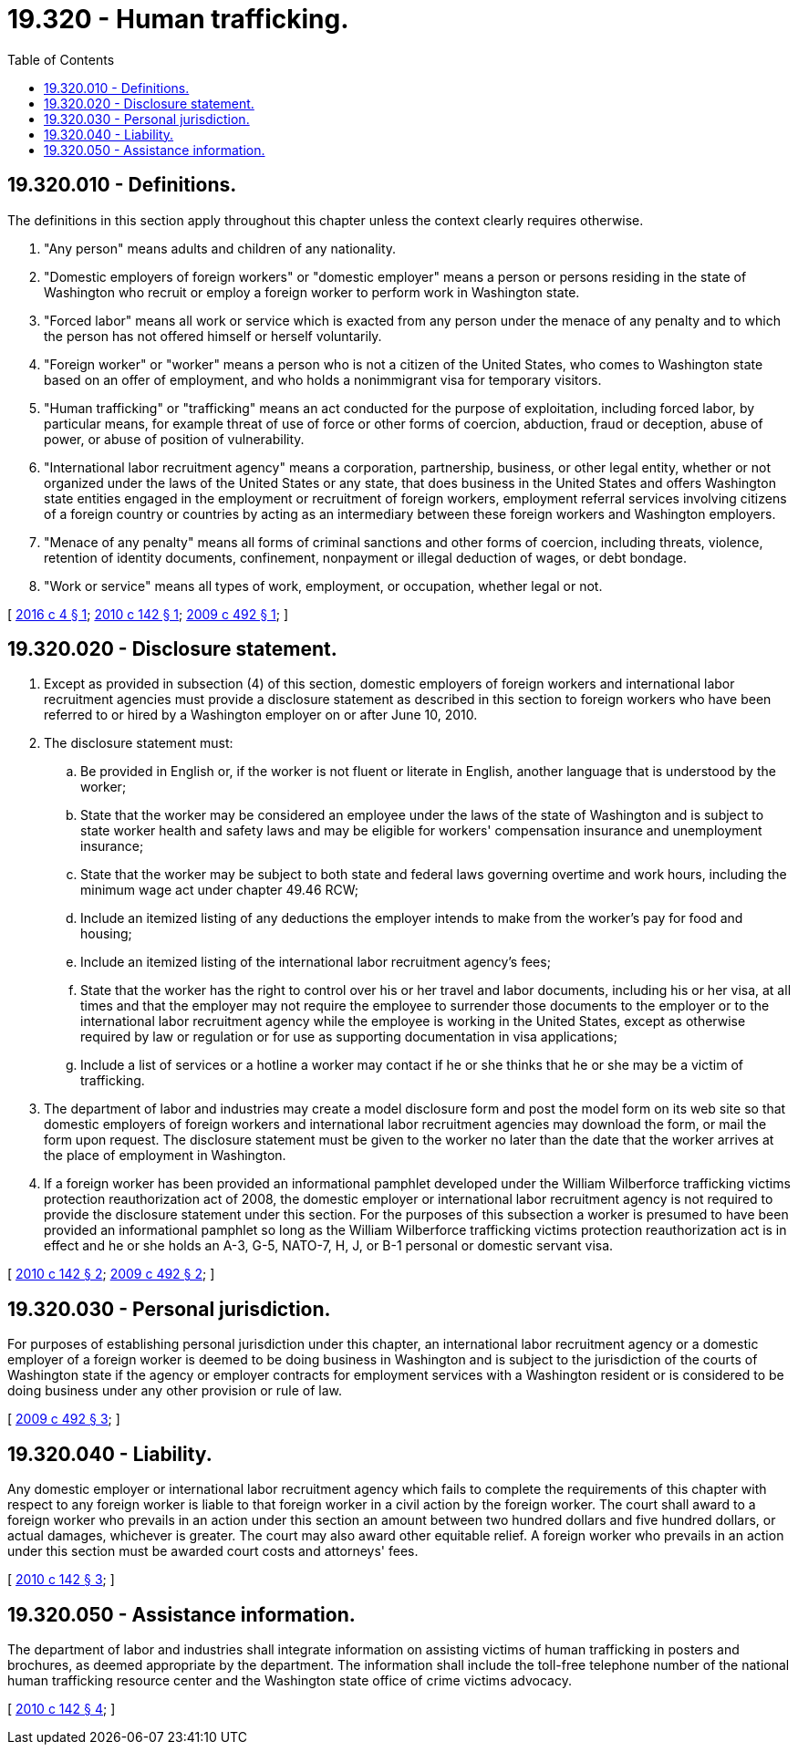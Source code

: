 = 19.320 - Human trafficking.
:toc:

== 19.320.010 - Definitions.
The definitions in this section apply throughout this chapter unless the context clearly requires otherwise.

. "Any person" means adults and children of any nationality.

. "Domestic employers of foreign workers" or "domestic employer" means a person or persons residing in the state of Washington who recruit or employ a foreign worker to perform work in Washington state.

. "Forced labor" means all work or service which is exacted from any person under the menace of any penalty and to which the person has not offered himself or herself voluntarily.

. "Foreign worker" or "worker" means a person who is not a citizen of the United States, who comes to Washington state based on an offer of employment, and who holds a nonimmigrant visa for temporary visitors.

. "Human trafficking" or "trafficking" means an act conducted for the purpose of exploitation, including forced labor, by particular means, for example threat of use of force or other forms of coercion, abduction, fraud or deception, abuse of power, or abuse of position of vulnerability.

. "International labor recruitment agency" means a corporation, partnership, business, or other legal entity, whether or not organized under the laws of the United States or any state, that does business in the United States and offers Washington state entities engaged in the employment or recruitment of foreign workers, employment referral services involving citizens of a foreign country or countries by acting as an intermediary between these foreign workers and Washington employers.

. "Menace of any penalty" means all forms of criminal sanctions and other forms of coercion, including threats, violence, retention of identity documents, confinement, nonpayment or illegal deduction of wages, or debt bondage.

. "Work or service" means all types of work, employment, or occupation, whether legal or not.

[ http://lawfilesext.leg.wa.gov/biennium/2015-16/Pdf/Bills/Session%20Laws/Senate/5342.SL.pdf?cite=2016%20c%204%20§%201[2016 c 4 § 1]; http://lawfilesext.leg.wa.gov/biennium/2009-10/Pdf/Bills/Session%20Laws/Senate/6332-S.SL.pdf?cite=2010%20c%20142%20§%201[2010 c 142 § 1]; http://lawfilesext.leg.wa.gov/biennium/2009-10/Pdf/Bills/Session%20Laws/Senate/5850-S2.SL.pdf?cite=2009%20c%20492%20§%201[2009 c 492 § 1]; ]

== 19.320.020 - Disclosure statement.
. Except as provided in subsection (4) of this section, domestic employers of foreign workers and international labor recruitment agencies must provide a disclosure statement as described in this section to foreign workers who have been referred to or hired by a Washington employer on or after June 10, 2010.

. The disclosure statement must:

.. Be provided in English or, if the worker is not fluent or literate in English, another language that is understood by the worker;

.. State that the worker may be considered an employee under the laws of the state of Washington and is subject to state worker health and safety laws and may be eligible for workers' compensation insurance and unemployment insurance;

.. State that the worker may be subject to both state and federal laws governing overtime and work hours, including the minimum wage act under chapter 49.46 RCW;

.. Include an itemized listing of any deductions the employer intends to make from the worker's pay for food and housing;

.. Include an itemized listing of the international labor recruitment agency's fees;

.. State that the worker has the right to control over his or her travel and labor documents, including his or her visa, at all times and that the employer may not require the employee to surrender those documents to the employer or to the international labor recruitment agency while the employee is working in the United States, except as otherwise required by law or regulation or for use as supporting documentation in visa applications;

.. Include a list of services or a hotline a worker may contact if he or she thinks that he or she may be a victim of trafficking.

. The department of labor and industries may create a model disclosure form and post the model form on its web site so that domestic employers of foreign workers and international labor recruitment agencies may download the form, or mail the form upon request. The disclosure statement must be given to the worker no later than the date that the worker arrives at the place of employment in Washington.

. If a foreign worker has been provided an informational pamphlet developed under the William Wilberforce trafficking victims protection reauthorization act of 2008, the domestic employer or international labor recruitment agency is not required to provide the disclosure statement under this section. For the purposes of this subsection a worker is presumed to have been provided an informational pamphlet so long as the William Wilberforce trafficking victims protection reauthorization act is in effect and he or she holds an A-3, G-5, NATO-7, H, J, or B-1 personal or domestic servant visa.

[ http://lawfilesext.leg.wa.gov/biennium/2009-10/Pdf/Bills/Session%20Laws/Senate/6332-S.SL.pdf?cite=2010%20c%20142%20§%202[2010 c 142 § 2]; http://lawfilesext.leg.wa.gov/biennium/2009-10/Pdf/Bills/Session%20Laws/Senate/5850-S2.SL.pdf?cite=2009%20c%20492%20§%202[2009 c 492 § 2]; ]

== 19.320.030 - Personal jurisdiction.
For purposes of establishing personal jurisdiction under this chapter, an international labor recruitment agency or a domestic employer of a foreign worker is deemed to be doing business in Washington and is subject to the jurisdiction of the courts of Washington state if the agency or employer contracts for employment services with a Washington resident or is considered to be doing business under any other provision or rule of law.

[ http://lawfilesext.leg.wa.gov/biennium/2009-10/Pdf/Bills/Session%20Laws/Senate/5850-S2.SL.pdf?cite=2009%20c%20492%20§%203[2009 c 492 § 3]; ]

== 19.320.040 - Liability.
Any domestic employer or international labor recruitment agency which fails to complete the requirements of this chapter with respect to any foreign worker is liable to that foreign worker in a civil action by the foreign worker. The court shall award to a foreign worker who prevails in an action under this section an amount between two hundred dollars and five hundred dollars, or actual damages, whichever is greater. The court may also award other equitable relief. A foreign worker who prevails in an action under this section must be awarded court costs and attorneys' fees.

[ http://lawfilesext.leg.wa.gov/biennium/2009-10/Pdf/Bills/Session%20Laws/Senate/6332-S.SL.pdf?cite=2010%20c%20142%20§%203[2010 c 142 § 3]; ]

== 19.320.050 - Assistance information.
The department of labor and industries shall integrate information on assisting victims of human trafficking in posters and brochures, as deemed appropriate by the department. The information shall include the toll-free telephone number of the national human trafficking resource center and the Washington state office of crime victims advocacy.

[ http://lawfilesext.leg.wa.gov/biennium/2009-10/Pdf/Bills/Session%20Laws/Senate/6332-S.SL.pdf?cite=2010%20c%20142%20§%204[2010 c 142 § 4]; ]

